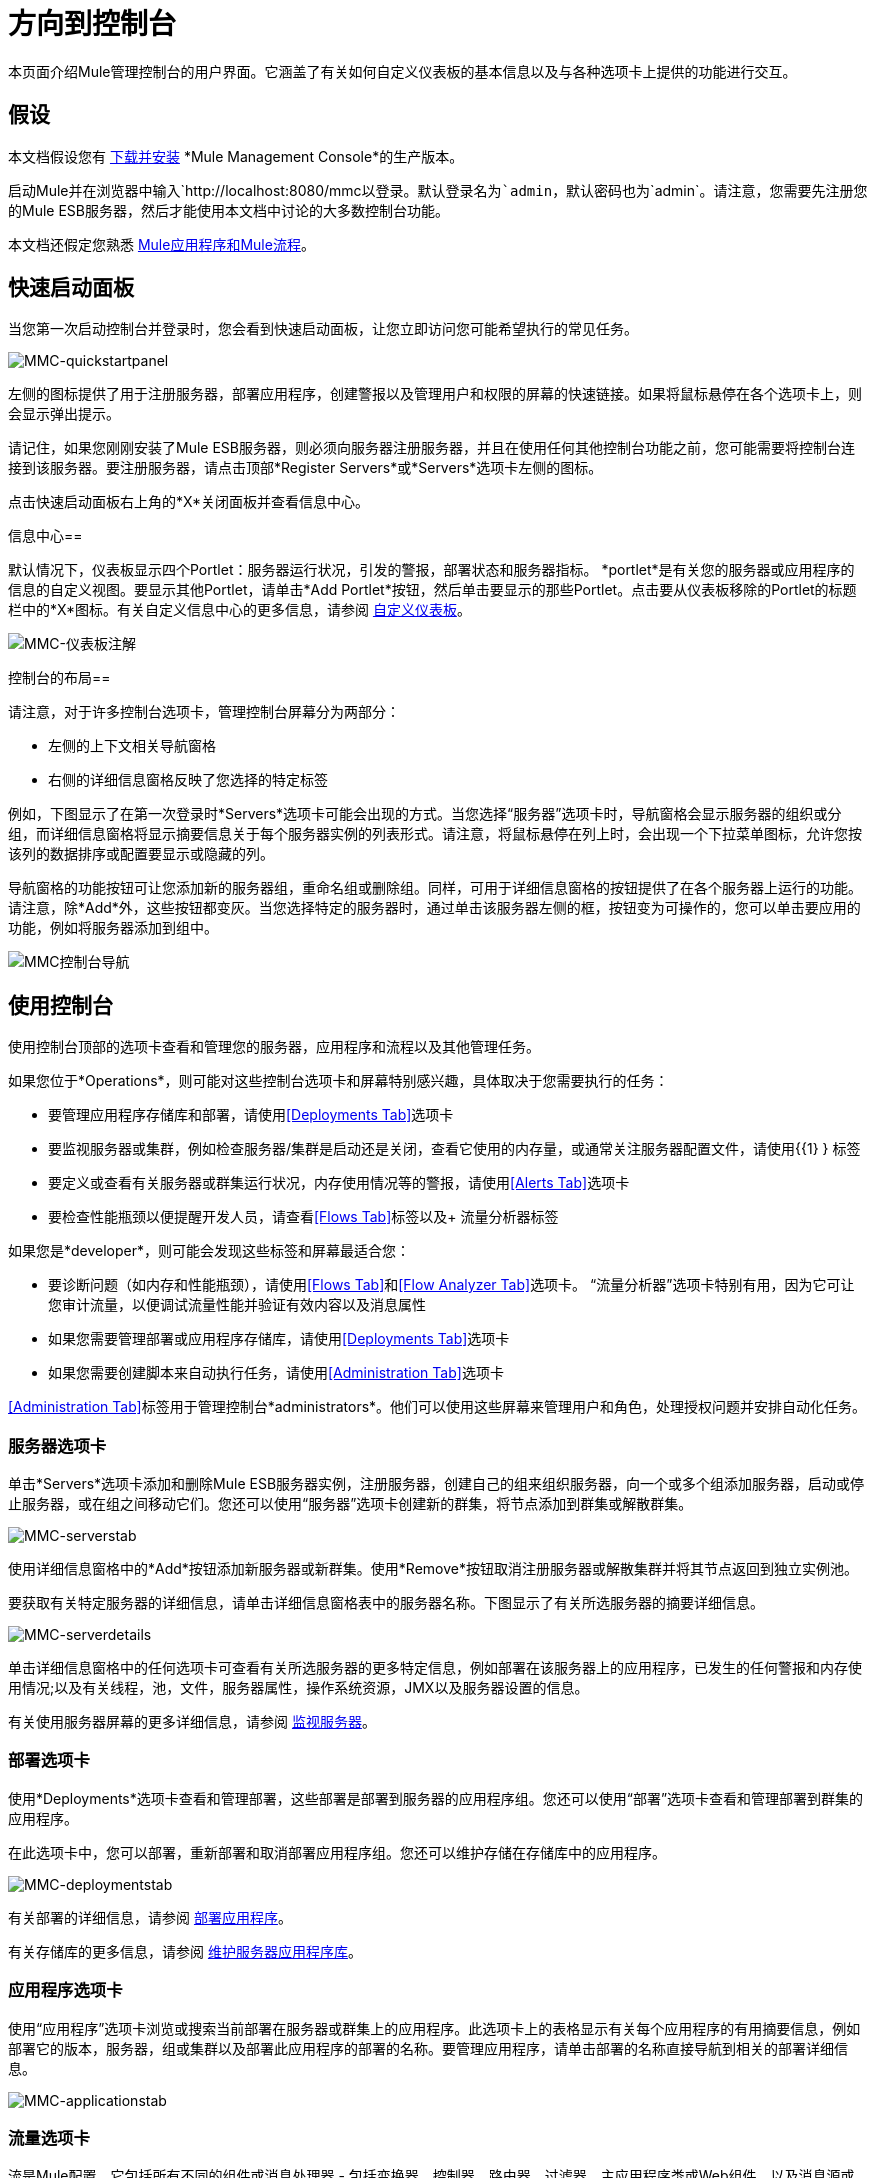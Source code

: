 = 方向到控制台

本页面介绍Mule管理控制台的用户界面。它涵盖了有关如何自定义仪表板的基本信息以及与各种选项卡上提供的功能进行交互。

== 假设

本文档假设您有 link:/mule-management-console/v/3.4/installing-mmc[下载并安装] *Mule Management Console*的生产版本。

启动Mule并在浏览器中输入`+http://localhost:8080/mmc+`以登录。默认登录名为`admin`，默认密码也为`admin`。请注意，您需要先注册您的Mule ESB服务器，然后才能使用本文档中讨论的大多数控制台功能。

本文档还假定您熟悉 link:/mule-user-guide/v/3.4/mule-concepts[Mule应用程序和Mule流程]。

== 快速启动面板

当您第一次启动控制台并登录时，您会看到快速启动面板，让您立即访问您可能希望执行的常见任务。

image:MMC-quickstartpanel.png[MMC-quickstartpanel]

左侧的图标提供了用于注册服务器，部署应用程序，创建警报以及管理用户和权限的屏幕的快速链接。如果将鼠标悬停在各个选项卡上，则会显示弹出提示。

请记住，如果您刚刚安装了Mule ESB服务器，则必须向服务器注册服务器，并且在使用任何其他控制台功能之前，您可能需要将控制台连接到该服务器。要注册服务器，请点击顶部*Register Servers*或*Servers*选项卡左侧的图标。

点击快速启动面板右上角的*X*关闭面板并查看信息中心。

信息中心== 

默认情况下，仪表板显示四个Portlet：服务器运行状况，引发的警报，部署状态和服务器指标。 *portlet*是有关您的服务器或应用程序的信息的自定义视图。要显示其他Portlet，请单击*Add Portlet*按钮，然后单击要显示的那些Portlet。点击要从仪表板移除的Portlet的标题栏中的*X*图标。有关自定义信息中心的更多信息，请参阅 link:/mule-management-console/v/3.4/customizing-the-dashboard[自定义仪表板]。

image:mmc-dashboard-annotated.png[MMC-仪表板注解]

控制台的布局== 

请注意，对于许多控制台选项卡，管理控制台屏幕分为两部分：

* 左侧的上下文相关导航窗格
* 右侧的详细信息窗格反映了您选择的特定标签

例如，下图显示了在第一次登录时*Servers*选项卡可能会出现的方式。当您选择“服务器”选项卡时，导航窗格会显示服​​务器的组织或分组，而详细信息窗格将显示摘要信息关于每个服务器实例的列表形式。请注意，将鼠标悬停在列上时，会出现一个下拉菜单图标，允许您按该列的数据排序或配置要显示或隐藏的列。

导航窗格的功能按钮可让您添加新的服务器组，重命名组或删除组。同样，可用于详细信息窗格的按钮提供了在各个服务器上运行的功能。请注意，除*Add*外，这些按钮都变灰。当您选择特定的服务器时，通过单击该服务器左侧的框，按钮变为可操作的，您可以单击要应用的功能，例如将服务器添加到组中。

image:mmc-console-navigation.png[MMC控制台导航]

== 使用控制台

使用控制台顶部的选项卡查看和管理您的服务器，应用程序和流程以及其他管理任务。

如果您位于*Operations*，则可能对这些控制台选项卡和屏幕特别感兴趣，具体取决于您需要执行的任务：

* 要管理应用程序存储库和部署，请使用<<Deployments Tab>>选项卡
* 要监视服务器或集群，例如检查服务器/集群是启动还是关闭，查看它使用的内存量，或通常关注服务器配置文件，请使用{{1} } 标签
* 要定义或查看有关服务器或群集运行状况，内存使用情况等的警报，请使用<<Alerts Tab>>选项卡
* 要检查性能瓶颈以便提醒开发人员，请查看<<Flows Tab>>标签以及+
流量分析器标签

如果您是*developer*，则可能会发现这些标签和屏幕最适合您：

* 要诊断问题（如内存和性能瓶颈），请使用<<Flows Tab>>和<<Flow Analyzer Tab>>选项卡。 “流量分析器”选项卡特别有用，因为它可让您审计流量，以便调试流量性能并验证有效内容以及消息属性
* 如果您需要管理部署或应用程序存储库，请使用<<Deployments Tab>>选项卡
* 如果您需要创建脚本来自动执行任务，请使用<<Administration Tab>>选项卡

<<Administration Tab>>标签用于管理控制台*administrators*。他们可以使用这些屏幕来管理用户和角色，处理授权问题并安排自动化任务。

=== 服务器选项卡

单击*Servers*选项卡添加和删除Mule ESB服务器实例，注册服务器，创建自己的组来组织服务器，向一个或多个组添加服务器，启动或停止服务器，或在组之间移动它们。您还可以使用“服务器”选项卡创建新的群集，将节点添加到群集或解散群集。

image:mmc-serverstab.png[MMC-serverstab]

使用详细信息窗格中的*Add*按钮添加新服务器或新群集。使用*Remove*按钮取消注册服务器或解散集群并将其节点返回到独立实例池。

要获取有关特定服务器的详细信息，请单击详细信息窗格表中的服务器名称。下图显示了有关所选服务器的摘要详细信息。

image:mmc-serverdetails.png[MMC-serverdetails]

单击详细信息窗格中的任何选项卡可查看有关所选服务器的更多特定信息，例如部署在该服务器上的应用程序，已发生的任何警报和内存使用情况;以及有关线程，池，文件，服务器属性，操作系统资源，JMX以及服务器设置的信息。

有关使用服务器屏幕的更多详细信息，请参阅 link:/mule-management-console/v/3.4/monitoring-a-server[监视服务器]。

=== 部署选项卡

使用*Deployments*选项卡查看和管理部署，这些部署是部署到服务器的应用程序组。您还可以使用“部署”选项卡查看和管理部署到群集的应用程序。

在此选项卡中，您可以部署，重新部署和取消部署应用程序组。您还可以维护存储在存储库中的应用程序。

image:mmc-deploymentstab.png[MMC-deploymentstab]

有关部署的详细信息，请参阅 link:/mule-management-console/v/3.4/deploying-applications[部署应用程序]。

有关存储库的更多信息，请参阅 link:/mule-management-console/v/3.4/maintaining-the-server-application-repository[维护服务器应用程序库]。

=== 应用程序选项卡

使用“应用程序”选项卡浏览或搜索当前部署在服务器或群集上的应用程序。此选项卡上的表格显示有关每个应用程序的有用摘要信息，例如部署它的版本，服务器，组或集群以及部署此应用程序的部署的名称。要管理应用程序，请单击部署的名称直接导航到相关的部署详细信息。

image:MMC-applicationstab.png[MMC-applicationstab]

=== 流量选项卡

流是Mule配置，它包括所有不同的组件或消息处理器 - 包括变换器，控制器，路由器，过滤器，主应用程序类或Web组件，以及消息源或端点本身 - 以处理应用程序的消息。与“服务器”选项卡类似，您可以单击*Flows*选项卡获取有关和管理特定流的信息。

image:mmc-flowstab.png[MMC-flowstab]

=== 流量分析器选项卡

使用*Flow Analyzer*选项卡查看有关您的控制台为您捕获的流量的详细信息。查看流的信息：

. 从导航窗格的下拉菜单中选择一个*server*。 +

+
image:mmc-flowanalyzerstep1.png[MMC-flowanalyzerstep1] +
+

. 选择部署在该服务器上的一个或多个*applications*，然后选择一个或多个*flows*。 +

+
image:mmc-analyzeflowsstep2.png[MMC-analyzeflowsstep2] +
+

. 点击*Start*。 +

+
image:mmc-analyzeflowsstep3.png[MMC-analyzeflowsstep3] +
+

一旦启动流量分析器，MMC会审核并记录有关通过流量的每条消息的详细信息。您可以单击消息，消息处理器和属性查看有关流量活动的详细信息。

image:mmc-auditingflow.png[MMC-auditingflow]

有关分析流程的更多详细信息，请参阅 link:/mule-management-console/v/3.4/working-with-flows[使用流程]和 link:/mule-management-console/v/3.4/debugging-message-processing[调试消息处理]。

[WARNING]
流分析不适用于群集。它主要是一个开发时间工具。但是，您可以在运行您计划部署到群集的应用程序的独立服务器上使用它。

=== 商业活动选项卡

使用Business Events选项卡检索Mule服务器上的业务事务和事件的信息，例如处理时间和错误。您可以设置查询来选择和查看服务器处理的业务事务的子集。您可以指定选择交易的各种标准，搜索特定值并将结果应用于过滤器。

有关更多详情，请参阅 link:/mule-management-console/v/3.4/analyzing-business-events[分析商业活动]。

=== 提醒标签

使用“警报”选项卡查看和管理警报或SLA。

有关更多详细信息，请参阅 link:/mule-management-console/v/3.4/working-with-alerts[与警报一起使用]和 link:/mule-management-console/v/3.4/defining-slas-and-alerts[定义SLA和警报]。

=== 管理标签

“管理”选项卡允许您管理用户和用户组，以及设置和计划实用程序脚本。

有关管理用户的更多详情，请参阅 link:/mule-management-console/v/3.4/managing-mmc-users-and-roles[管理MMC用户和角色]。

请参阅 link:/mule-management-console/v/3.4/automating-tasks-using-scripts[使用脚本自动执行任务]开始使用实用程序脚本。

== 另请参阅

* 了解与 link:/mule-management-console/v/3.4/mmc-walkthrough[MMC演练]一起使用MMC的基本知识。
